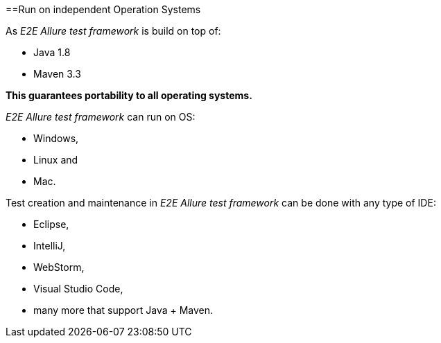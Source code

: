 ==Run on independent Operation Systems

As _E2E Allure test framework_ is build on top of:

* Java 1.8
* Maven 3.3

*This guarantees portability to all operating systems.*

_E2E Allure test framework_ can run on OS:

* Windows,
* Linux and
* Mac.

Test creation and maintenance in _E2E Allure test framework_ can be done with any type of IDE:

* Eclipse,
* IntelliJ,
* WebStorm,
* Visual Studio Code,
* many more that support Java + Maven.
